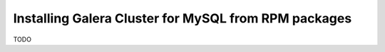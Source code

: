 Installing Galera Cluster for MySQL from RPM packages
=====================================================


TODO
